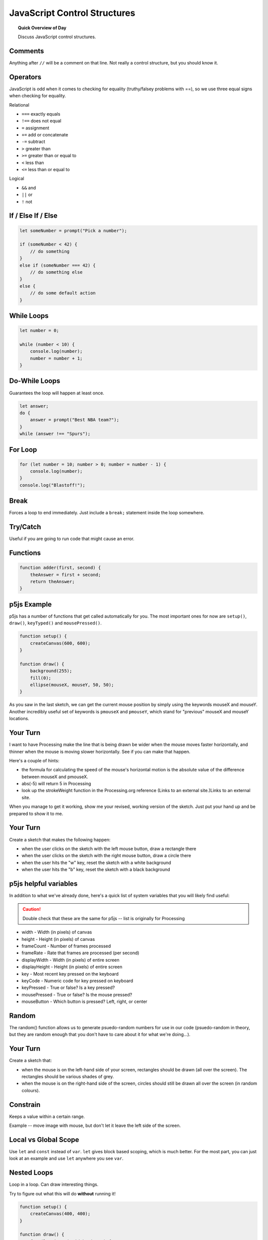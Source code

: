 JavaScript Control Structures
=============================

.. topic:: Quick Overview of Day

    Discuss JavaScript control structures.


Comments
---------

Anything after ``//`` will be a comment on that line. Not really a control structure, but you should know it.


Operators
----------

JavaScript is odd when it comes to checking for equality (truthy/falsey problems with ==), so we use three equal signs when checking for equality.

Relational

- ``===`` exactly equals
- ``!==`` does not equal
- ``=`` assignment
- ``+=`` add or concatenate
- ``-=`` subtract
- ``>`` greater than
- ``>=`` greater than or equal to
- ``<`` less than
- ``<=`` less than or equal to 

Logical

- ``&&`` and
- ``||`` or
- ``!`` not


If / Else If / Else
--------------------


.. code-block:: javascript

    let someNumber = prompt("Pick a number");

    if (someNumber < 42) {
        // do something
    }
    else if (someNumber === 42) {
        // do something else
    }
    else {
        // do some default action
    }


While Loops
-----------

.. code-block:: javascript

    let number = 0;

    while (number < 10) {
        console.log(number);
        number = number + 1;
    }


Do-While Loops
---------------

Guarantees the loop will happen at least once.

.. code-block:: javascript

    let answer;
    do {
        answer = prompt("Best NBA team?");
    }
    while (answer !== "Spurs");


For Loop
--------

.. code-block:: javascript

    for (let number = 10; number > 0; number = number - 1) {
        console.log(number);
    }
    console.log("Blastoff!");


Break
-----

Forces a loop to end immediately. Just include a ``break;`` statement inside the loop somewhere.


Try/Catch
----------

Useful if you are going to run code that might cause an error.


Functions
----------

.. code-block:: javascript

    function adder(first, second) {
        theAnswer = first + second;
        return theAnswer;
    }


p5js Example
------------------

p5js has a number of functions that get called automatically for you. The most important ones for now are ``setup()``, ``draw()``, ``keyTyped()`` and ``mousePressed()``. 

.. code-block:: javascript

    function setup() {
        createCanvas(600, 600);
    }

    function draw() {
        background(255);
        fill(0);
        ellipse(mouseX, mouseY, 50, 50);
    }


As you saw in the last sketch, we can get the current mouse position by simply using the keywords mouseX and mouseY. Another incredibly useful set of keywords is ``pmouseX`` and ``pmouseY``, which stand for "previous" mouseX and mouseY locations.


Your Turn
---------

I want to have Processing make the line that is being drawn be wider when the mouse moves faster horizontally, and thinner when the mouse is moving slower horizontally. See if you can make that happen.

Here's a couple of hints:

- the formula for calculating the speed of the mouse's horizontal motion is the absolute value of the difference between mouseX and pmouseX.
- abs(-5) will return 5 in Processing
- look up the strokeWeight function in the Processing.org reference (Links to an external site.)Links to an external site.

When you manage to get it working, show me your revised, working version of the sketch. Just put your hand up and be prepared to show it to me.


Your Turn
----------

Create a sketch that makes the following happen:

- when the user clicks on the sketch with the left mouse button, draw a rectangle there

- when the user clicks on the sketch with the right mouse button, draw a circle there

- when the user hits the "w" key, reset the sketch with a white background

- when the user hits the "b" key, reset the sketch with a black background
  


p5js helpful variables
-----------------------

In addition to what we've already done, here's a quick list of system variables that you will likely find useful:

.. caution:: Double check that these are the same for p5js -- list is originally for Processing

- width - Width (in pixels) of canvas
- height - Height (in pixels) of canvas
- frameCount - Number of frames processed
- frameRate - Rate that frames are processed (per second)
- displayWidth - Width (in pixels) of entire screen
- displayHeight - Height (in pixels) of entire screen
- key - Most recent key pressed on the keyboard
- keyCode - Numeric code for key pressed on keyboard
- keyPressed - True or false? Is a key pressed?
- mousePressed - True or false? Is the mouse pressed?
- mouseButton - Which button is pressed? Left, right, or center


Random
------

The random() function allows us to generate psuedo-random numbers for use in our code (psuedo-random in theory, but they are random enough that you don't have to care about it for what we're doing...).

Your Turn
---------

Create a sketch that:

- when the mouse is on the left-hand side of your screen, rectangles should be drawn (all over the screen). The rectangles should be various shades of grey.

- when the mouse is on the right-hand side of the screen, circles should still be drawn all over the screen (in random colours).


Constrain
----------

Keeps a value within a certain range.

Example -- move image with mouse, but don't let it leave the left side of the screen.


Local vs Global Scope
-----------------------

Use ``let`` and ``const`` instead of ``var``. ``let`` gives block based scoping, which is much better. For the most part, you can just look at an example and use ``let`` anywhere you see ``var``.


Nested Loops
-------------

Loop in a loop. Can draw interesting things.

Try to figure out what this will do **without** running it!

.. code-block:: javascript

    function setup() {
        createCanvas(400, 400);
    }

    function draw() {
        for (let i=0; i<width; i+= 5) {
            for (let j=0; j<height; j+= 5) {
                fill(int(random(255)), int(random(255)), int(random(255)));
                noStroke();
                rect(i, j, 5, 5);
            }
        }
    }


Try to figure out what this will do **without** running it!

.. code-block:: javascript

    function setup() {
        createCanvas(400, 400);
    }

    function draw() {
        for (let i = 50; i < 140; i = i+5) {
            for (let j = 30; j < 75; j = j+5) {
                point(i, j);
            }
        }
    }


Your Turn
----------

You should now attempt to create a sketch that draws a basic chess board (alternating black and white squares). After getting the basic functionality working, see if you can find any ways of making your code more efficient. If you aren't familiar with chess, here's what it should look like:

.. image:: images/Chess_Board.svg

Your Turn
---------

How about this one?

.. image:: images/nested_loop_image.png


